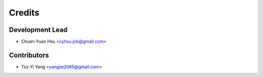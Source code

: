 =======
Credits
=======

Development Lead
----------------

* Chuan-Yuan Hsu <cyhsu.job@gmail.com>

Contributors
------------

* Tsz-Yi Yang <yangze2065@gmail.com>
